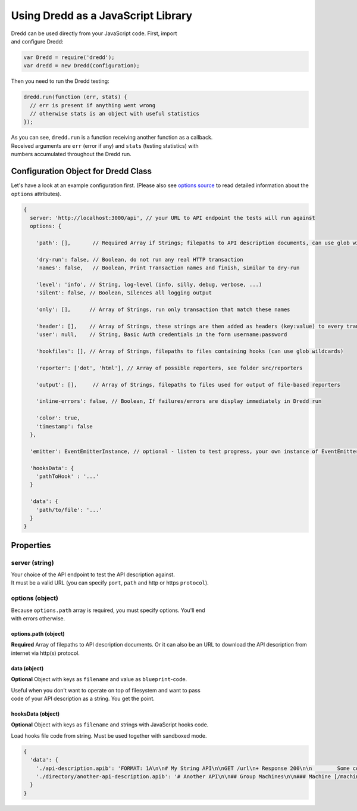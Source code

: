 Using Dredd as a JavaScript Library
-----------------------------------

| Dredd can be used directly from your JavaScript code. First, import
| and configure Dredd:

.. code:: javascript

    var Dredd = require('dredd');
    var dredd = new Dredd(configuration);

Then you need to run the Dredd testing:

.. code:: javascript

    dredd.run(function (err, stats) {
      // err is present if anything went wrong
      // otherwise stats is an object with useful statistics
    });

| As you can see, ``dredd.run`` is a function receiving another function
  as a callback.
| Received arguments are ``err`` (error if any) and ``stats`` (testing
  statistics) with
| numbers accumulated throughout the Dredd run.

Configuration Object for Dredd Class
~~~~~~~~~~~~~~~~~~~~~~~~~~~~~~~~~~~~

Let's have a look at an example configuration first. (Please also see
`options
source <https://github.com/apiaryio/dredd/blob/master/src/options.coffee>`__
to read detailed information about the ``options`` attributes).

.. code:: javascript

    {
      server: 'http://localhost:3000/api', // your URL to API endpoint the tests will run against
      options: {

        'path': [],       // Required Array if Strings; filepaths to API description documents, can use glob wildcards

        'dry-run': false, // Boolean, do not run any real HTTP transaction
        'names': false,   // Boolean, Print Transaction names and finish, similar to dry-run

        'level': 'info', // String, log-level (info, silly, debug, verbose, ...)
        'silent': false, // Boolean, Silences all logging output

        'only': [],      // Array of Strings, run only transaction that match these names

        'header': [],    // Array of Strings, these strings are then added as headers (key:value) to every transaction
        'user': null,    // String, Basic Auth credentials in the form username:password

        'hookfiles': [], // Array of Strings, filepaths to files containing hooks (can use glob wildcards)

        'reporter': ['dot', 'html'], // Array of possible reporters, see folder src/reporters

        'output': [],     // Array of Strings, filepaths to files used for output of file-based reporters

        'inline-errors': false, // Boolean, If failures/errors are display immediately in Dredd run

        'color': true,
        'timestamp': false
      },

      'emitter': EventEmitterInstance, // optional - listen to test progress, your own instance of EventEmitter

      'hooksData': {
        'pathToHook' : '...'
      }

      'data': {
        'path/to/file': '...'
      }
    }

Properties
~~~~~~~~~~

server (string)
^^^^^^^^^^^^^^^

| Your choice of the API endpoint to test the API description against.
| It must be a valid URL (you can specify ``port``, ``path`` and http or
  https ``protocol``).

options (object)
^^^^^^^^^^^^^^^^

| Because ``options.path`` array is required, you must specify options.
  You'll end
| with errors otherwise.

options.path (object)
'''''''''''''''''''''

**Required** Array of filepaths to API description documents. Or it can
also be an URL to download the API description from internet via http(s)
protocol.

data (object)
'''''''''''''

**Optional** Object with keys as ``filename`` and value as
``blueprint``-code.

| Useful when you don't want to operate on top of filesystem and want to
  pass
| code of your API description as a string. You get the point.

hooksData (object)
''''''''''''''''''

**Optional** Object with keys as ``filename`` and strings with
JavaScript hooks code.

Load hooks file code from string. Must be used together with sandboxed
mode.

.. code:: javascript

    {
      'data': {
        './api-description.apib': 'FORMAT: 1A\n\n# My String API\n\nGET /url\n+ Response 200\n\n        Some content',
        './directory/another-api-description.apib': '# Another API\n\n## Group Machines\n\n### Machine [/machine]\n\n#### Read machine [GET]\n\n...'
      }
    }
